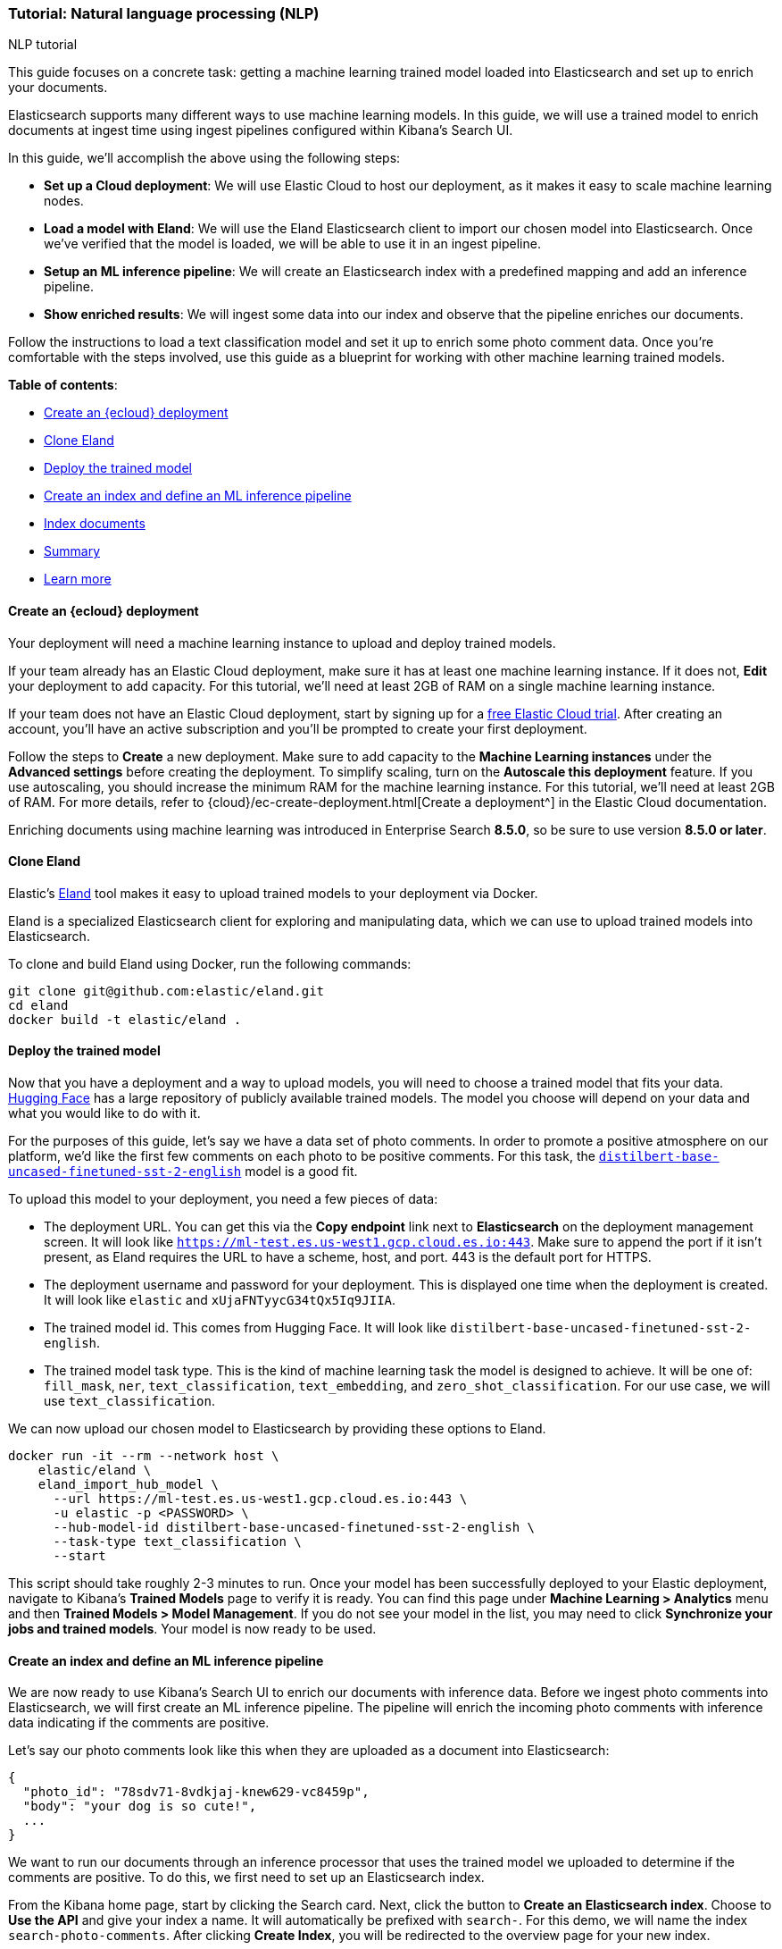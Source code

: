 [[nlp-example]]
=== Tutorial: Natural language processing (NLP)
++++
<titleabbrev>NLP tutorial</titleabbrev>
++++

This guide focuses on a concrete task: getting a machine learning trained model loaded into Elasticsearch and set up to enrich your documents.

Elasticsearch supports many different ways to use machine learning models.
In this guide, we will use a trained model to enrich documents at ingest time using ingest pipelines configured within Kibana's Search UI.

In this guide, we'll accomplish the above using the following steps:

- *Set up a Cloud deployment*: We will use Elastic Cloud to host our deployment, as it makes it easy to scale machine learning nodes.
- *Load a model with Eland*: We will use the Eland Elasticsearch client to import our chosen model into Elasticsearch.
Once we've verified that the model is loaded, we will be able to use it in an ingest pipeline.
- *Setup an ML inference pipeline*: We will create an Elasticsearch index with a predefined mapping and add an inference pipeline.
- *Show enriched results*: We will ingest some data into our index and observe that the pipeline enriches our documents.

Follow the instructions to load a text classification model and set it up to enrich some photo comment data.
Once you're comfortable with the steps involved, use this guide as a blueprint for working with other machine learning trained models.

*Table of contents*:

* <<nlp-example-cloud-deployment>>
* <<nlp-example-clone-eland>>
* <<nlp-example-deploy-model>>
* <<nlp-example-create-index-and-define-ml-inference-pipeline>>
* <<nlp-example-index-documents>>
* <<nlp-example-summary>>
* <<nlp-example-learn-more>>

[discrete#nlp-example-cloud-deployment]
==== Create an {ecloud} deployment

Your deployment will need a machine learning instance to upload and deploy trained models.

If your team already has an Elastic Cloud deployment, make sure it has at least one machine learning instance.
If it does not, *Edit* your deployment to add capacity.
For this tutorial, we'll need at least 2GB of RAM on a single machine learning instance.

If your team does not have an Elastic Cloud deployment, start by signing up for a https://cloud.elastic.co/registration[free Elastic Cloud trial^].
After creating an account, you'll have an active subscription and you'll be prompted to create your first deployment.

Follow the steps to *Create* a new deployment.
Make sure to add capacity to the *Machine Learning instances* under the *Advanced settings* before creating the deployment.
To simplify scaling, turn on the *Autoscale this deployment* feature.
If you use autoscaling, you should increase the minimum RAM for the machine learning instance.
For this tutorial, we'll need at least 2GB of RAM.
For more details, refer to {cloud}/ec-create-deployment.html[Create a deployment^] in the Elastic Cloud documentation.

Enriching documents using machine learning was introduced in Enterprise Search *8.5.0*, so be sure to use version *8.5.0 or later*.

[discrete#nlp-example-clone-eland]
==== Clone Eland

Elastic's https://github.com/elastic/eland[Eland^] tool makes it easy to upload trained models to your deployment via Docker.

Eland is a specialized Elasticsearch client for exploring and manipulating data, which we can use to upload trained models into Elasticsearch.

To clone and build Eland using Docker, run the following commands:

[source,sh]
----
git clone git@github.com:elastic/eland.git
cd eland
docker build -t elastic/eland .
----

[discrete#nlp-example-deploy-model]
==== Deploy the trained model

Now that you have a deployment and a way to upload models, you will need to choose a trained model that fits your data.
https://huggingface.co/[Hugging Face^] has a large repository of publicly available trained models.
The model you choose will depend on your data and what you would like to do with it.

For the purposes of this guide, let's say we have a data set of photo comments.
In order to promote a positive atmosphere on our platform, we'd like the first few comments on each photo to be positive comments.
For this task, the https://huggingface.co/distilbert-base-uncased-finetuned-sst-2-english?text=I+like+you.+I+love+you[`distilbert-base-uncased-finetuned-sst-2-english`^] model is a good fit.

To upload this model to your deployment, you need a few pieces of data:

- The deployment URL.
  You can get this via the *Copy endpoint* link next to *Elasticsearch* on the deployment management screen.
  It will look like `https://ml-test.es.us-west1.gcp.cloud.es.io:443`.
  Make sure to append the port if it isn't present, as Eland requires the URL to have a scheme, host, and port.
  443 is the default port for HTTPS.
- The deployment username and password for your deployment.
  This is displayed one time when the deployment is created.
  It will look like `elastic` and `xUjaFNTyycG34tQx5Iq9JIIA`.
- The trained model id.
  This comes from Hugging Face.
  It will look like `distilbert-base-uncased-finetuned-sst-2-english`.
- The trained model task type.
  This is the kind of machine learning task the model is designed to achieve.
  It will be one of: `fill_mask`, `ner`, `text_classification`, `text_embedding`, and `zero_shot_classification`.
  For our use case, we will use `text_classification`.

We can now upload our chosen model to Elasticsearch by providing these options to Eland.

[source,sh]
----
docker run -it --rm --network host \
    elastic/eland \
    eland_import_hub_model \
      --url https://ml-test.es.us-west1.gcp.cloud.es.io:443 \
      -u elastic -p <PASSWORD> \
      --hub-model-id distilbert-base-uncased-finetuned-sst-2-english \
      --task-type text_classification \
      --start
----

This script should take roughly 2-3 minutes to run.
Once your model has been successfully deployed to your Elastic deployment, navigate to Kibana's *Trained Models* page to verify it is ready.
You can find this page under *Machine Learning > Analytics* menu and then *Trained Models > Model Management*.
If you do not see your model in the list, you may need to click *Synchronize your jobs and trained models*.
Your model is now ready to be used.

[discrete#nlp-example-create-index-and-define-ml-inference-pipeline]
==== Create an index and define an ML inference pipeline

We are now ready to use Kibana's Search UI to enrich our documents with inference data.
Before we ingest photo comments into Elasticsearch, we will first create an ML inference pipeline.
The pipeline will enrich the incoming photo comments with inference data indicating if the comments are positive.

Let's say our photo comments look like this when they are uploaded as a document into Elasticsearch:

[source,js]
----
{
  "photo_id": "78sdv71-8vdkjaj-knew629-vc8459p",
  "body": "your dog is so cute!",
  ...
}
----
// NOTCONSOLE

We want to run our documents through an inference processor that uses the trained model we uploaded to determine if the comments are positive.
To do this, we first need to set up an Elasticsearch index.

From the Kibana home page, start by clicking the Search card.
Next, click the button to *Create an Elasticsearch index*.
Choose to *Use the API* and give your index a name.
It will automatically be prefixed with `search-`.
For this demo, we will name the index `search-photo-comments`.
After clicking *Create Index*, you will be redirected to the overview page for your new index.


To configure the ML inference pipeline, we need the index to have an existing field mapping so we can choose which field to analyze.
This can be done via the <<indices-put-mapping, index mapping API>> in the Kibana Dev Tools or simply through a cURL command:

[source,js]
----
PUT search-photo-comments/_mapping
{
  "properties": {
    "photo_id": { "type": "keyword" },
    "body": { "type": "text" }
  }
}
----
// NOTCONSOLE

Now it's time to create an inference pipeline.
From the overview page for your `search-photo-comments` index in "Search", click the *Pipelines* tab.
By default, Elasticsearch does not create any index-specific ingest pipelines.
Since we want to customize these pipelines, we need to *Copy and customize* the `ent-search-generic-ingestion` ingest pipeline.
Find this option above the settings for the `ent-search-generic-ingestion` ingest pipeline.
This will create two new index-specific ingest pipelines.

Next, we'll add an inference pipeline.
Locate the section *Machine Learning Inference Pipelines*, then select *Add inference pipeline*.
Give your inference pipeline a name, select the trained model we uploaded, and select the `body` field to be analyzed.
Optionally, choose a field name to store the output.
We'll call it `positivity_result`.

You can also run example documents through a simulator and review the pipeline before creating it.

[discrete#nlp-example-index-documents]
==== Index documents

At this point, everything is ready to enrich documents at index time.

From the Kibana Dev Console, or simply using a cURL command, we can index a document.
We'll use a `_run_ml_inference` flag to tell the `search-photo-comments` pipeline to run the index-specific ML inference pipeline that we created.
This field will not be indexed in the document.

[source,js]
----
POST search-photo-comments/_doc/my-new-doc?pipeline=search-photo-comments
{
  "photo_id": "78sdv71-8vdkjaj-knew629-vc8459p",
  "body": "your dog is so cute!",
  "_run_ml_inference": true
}
----
// NOTCONSOLE

Once the document is indexed, use the API to retrieve it and view the enriched data.

[source,js]
----
GET search-photo-comments/_doc/my-new-doc
----
// NOTCONSOLE

[source,js]
----
{
  "_index": "search-photo-comments",
  "_id": "_MQggoQBKYghsSwHbDvG",
  ...
  "_source": {
    ...
    "photo_id": "78sdv71-8vdkjaj-knew629-vc8459p",
    "body": "your dog is so cute!",
    "ml": {
      "inference": {
        "positivity_result": {
          "predicted_value": "POSITIVE",
          "prediction_probability": 0.9998022925461774,
          "model_id": "distilbert-base-uncased-finetuned-sst-2-english"
        }
      }
    }
  }
}
----
// NOTCONSOLE

The document has new fields with the enriched data.
The `ml.inference.positivity_result` field is an object with the analysis from the machine learning model.
The model we used predicted with 99.98% confidence that the analyzed text is positive.

From here, we can write search queries to boost on `ml.inference.positivity_result.predicted_value`.
This field will also be stored in a top-level `positivity_result` field if the model was confident enough.

[discrete#nlp-example-summary]
==== Summary

In this guide, we covered how to:

- Set up a deployment on Elastic Cloud with a machine learning instance.
- Deploy a machine learning trained model using the Eland Elasticsearch client.
- Configure an inference pipeline to use the trained model with Elasticsearch.
- Enrich documents with inference results from the trained model at ingest time.
- Query your search engine and sort by `positivity_result`.

[discrete#nlp-example-learn-more]
== Learn more

* {ml-docs}/ml-nlp-model-ref.html[Compatible third party models^]
* {ml-docs}/ml-nlp-overview.html[NLP Overview^]
* https://github.com/elastic/eland#docker[Docker section of Eland readme^]
* {ml-docs}/ml-nlp-deploy-models.html[Deploying a model ML guide^]
* {ml-docs}/ml-nlp-import-model.html#ml-nlp-authentication[Eland Authentication methods^]
* <<ingest-pipeline-search-inference-add-inference-processors,Adding inference pipelines>>
// * <<elser-text-expansion,Using ELSER for text expansion>>
